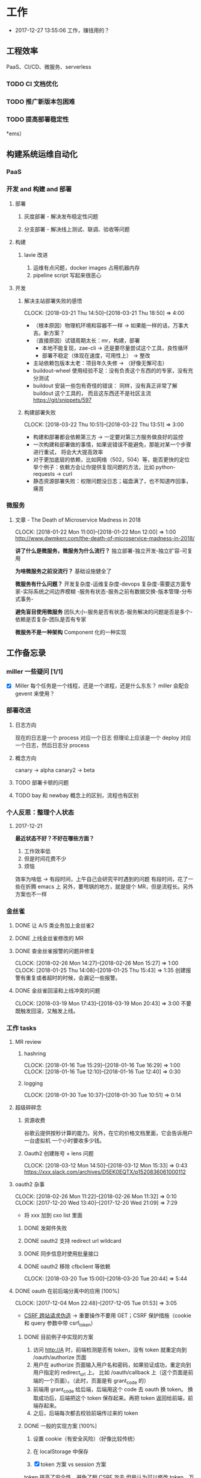 * 工作

- 2017-12-27 13:55:06 工作，赚钱用的？

** 工程效率

PaaS、CI/CD、微服务、serverless

*** TODO CI 文档优化
*** TODO 推广新版本包困难
*** TODO 提高部署稳定性
*ems）
** 构建系统运维自动化
*** PaaS
*** 开发 and 构建 and 部署
**** 部署
***** 灰度部署 - 解决发布稳定性问题
***** 分支部署 - 解决线上测试、联调、验收等问题
**** 构建
***** lavie 改进
1. 运维有点问题，docker images 占用机器内存
2. pipeline script 写起来很恶心

**** 开发
***** 解决主站部署失败的感悟
      CLOCK: [2018-03-21 Thu 14:50]--[2018-03-21 Thu 18:50] =>  4:00

:LOGBOOK:
星期三的时候，和 jych 一起解决 zhihu-web 部署物理机失败的问题。

问题大概描述：zhihu-web 新加了一个 Pillow 的依赖包，这是一个 C 扩展。
jych 提了 MR，构建成功，但是在测试环境部署物理机的时候，发现失败。
失败日志少的可怜：（jych 于上午 11 左右 oncall）

#+BEGIN_SRC quote
部署物理机 (devservice01.dev.rack.zhihu.com)
开始于 2018-03-21 13:04:09，耗时 35 秒

[13:04:08] Usopp 任务 601dd7b8-b76f-49d9-abab-71e1f7b49a46 开始执行。
[13:04:44] check health failed, deploy ended.
#+END_SRC

jych 看了这东西一脸蒙蔽，我也是...
上机器看日志，发现是找不到 libjpeg.so.8

1. 于是让 jych 在物理机上安装 - 不行
2. google + 看 Pillow 文档发现 5.0.0 版本不支持 jessie，回复 jych
   jych 接着试了 3.4、3.1，2.8 等版本，都不行。
   （其中大概花了个把小时，于是下午就坐一起 debug）
3. 之后发现在物理机上手动构建可以成功
   zhihu-web 构建的镜像是 Debian 7，而物理机是 Debian 8
   确认是环境不一致导致的失败。
4. 尝试使用 wheel 包，避免环境问题。
5. zhihu-web 必须使用缓存
5. buildout.wheel 依赖 pip
6. hack + hack 没啥好记录的
:END:

- （根本原因）物理机环境和容器不一样 -> 如果能一样的话，万事大吉。新方案？
- （直接原因）试错周期太长：mr，构建，部署
  - 本地不能复现，zae-cli -> 还是要尽量尝试这个工具，良性循环
  - 部署不稳定（体现在速度，可用性上） -> 整改
- 主站依赖包版本太老：项目年久失修 -> （好像无懈可击）
- buildout-wheel 使用经验不足：没有负责这个东西的的专家，没有充分测试
- buildout 安装一些包有奇怪的错误： 同样，没有真正非常了解 buildout 这个工具的，
  而且这东西还不是社区主流
  https://git/snippets/597

***** 构建部署失败
      CLOCK: [2018-03-22 Thu 10:51]--[2018-03-22 Thu 13:51] =>  3:00

- 构建和部署都会依赖第三方 -> 一定要对第三方服务做良好的监控
- 一次构建和部署做的事情，如果说错误不能避免，那能对某一个步骤进行重试，
  将会大大提高效率
- 对于更加底层的依赖，比如网络（502，504）等，能否更快的定位
  举个例子：依赖方会让你提供复现问题的方法，比如 python-requests -> curl
- 静态资源部署失败：权限问题没日志；磁盘满了，也不知道咋回事，痛苦

*** 微服务

**** 文章 - The Death of Microservice Madness in 2018
     CLOCK: [2018-01-22 Mon 11:00]--[2018-01-22 Mon 12:00] =>  1:00
[[http://www.dwmkerr.com/the-death-of-microservice-madness-in-2018/]]

*讲了什么是微服务，微服务为什么流行？*
独立部署-独立开发-独立扩容-可复用

*为啥微服务之前没流行？*
基础设施健全了

*微服务有什么问题？*
开发复杂度-运维复杂度-devops 复杂度-需要这方面专家-实际系统之间边界模糊
-服务有状态-服务之前有数据交换-版本管理-分布式事务-

*避免盲目使用微服务*
团队大小-服务是否有状态-服务解决的问题是否是多个-依赖是否复杂-团队是否有专家

*微服务不是一种架构*
Component 化的一种实现

** 工作备忘录
*** miller 一些疑问 [1/1]
- [X] Miller 每个任务是一个线程，还是一个进程，还是什么东东？
  miller 会配合 gevent 来使用？

*** 部署改进
**** 日志方向
现在的日志是一个 process 对应一个日志
但理论上应该是一个 deploy 对应一个日志，然后日志分 process
**** 概念方向
canary -> alpha
canary2 -> beta
**** TODO 部署卡顿的问题
**** TODO bay 和 newbay 概念上的区别，流程也有区别
*** 个人反思：整理个人状态
**** 2017-12-21

*最近状态不好？不好在哪些方面？*

1. 工作效率低
2. 但是时间花费不少
3. 烦恼

效率为啥低 ->
有段时间，上午自己会研究平时遇到的问题
有段时间，花了一些在折腾 emacs 上
另外，要甩锅的地方，就是提个 MR，但是流程长。另外方案也不一样
*** 金丝雀
**** DONE 让 A/S 类业务加上金丝雀2
**** DONE 上线金丝雀修改的 MR

**** DONE 查金丝雀报警的问题并修复
     CLOSED: [2018-02-26 Mon 15:27]
     CLOCK: [2018-02-26 Mon 14:27]--[2018-02-26 Mon 15:27] =>  1:00
     CLOCK: [2018-01-25 Thu 14:08]--[2018-01-25 Thu 15:43] =>  1:35
创建报警有重复或者超时的时候，会漏记一些报警。

**** DONE 金丝雀回滚和上线冲突的问题
     CLOCK: [2018-03-19 Mon 17:43]--[2018-03-19 Mon 20:43] =>  3:00
不要既触发回滚，又触发上线。
*** 工作 tasks
**** MR review
***** hashring
     CLOCK: [2018-01-16 Tue 15:29]--[2018-01-16 Tue 16:29] =>  1:00
     CLOCK: [2018-01-16 Tue 12:10]--[2018-01-16 Tue 12:40] =>  0:30

***** logging
      CLOCK: [2018-01-30 Tue 10:37]--[2018-01-30 Tue 10:51] =>  0:14

**** 超级碎碎念
***** 资源收费
谷歌云提供按秒计算的能力。另外，在它的价格文档里面，它会告诉用户一台虚拟机
一个小时要收多少钱。

***** Oauth2 创建账号 + lens 问题
      CLOCK: [2018-03-12 Mon 14:50]--[2018-03-12 Mon 15:33] =>  0:43
https://xxx.slack.com/archives/D5EK0EQTX/p1520836061000112

**** oauth2 杂事
     CLOCK: [2018-02-26 Mon 11:22]--[2018-02-26 Mon 11:32] =>  0:10
     CLOCK: [2017-12-20 Wed 13:40]--[2017-12-20 Wed 21:09] =>  7:29
- 将 xxx 加到 cxo list 里面

***** DONE 发邮件失败
***** DONE oauth2 支持 redirect url wildcard
      CLOSED: [2017-12-28 Thu 08:56]
***** DONE 同步信息时使用批量接口
***** DONE oauth2 移除 cfbclient 等依赖
      CLOCK: [2018-03-20 Tue 15:00]--[2018-03-20 Tue 20:44] =>  5:44

**** DONE oauth 在前后端分离中的应用 [100%]
    CLOCK: [2017-12-04 Mon 22:48]--[2017-12-05 Tue 01:53] =>  3:05

- [[https://zh.wikipedia.org/wiki/%E8%B7%A8%E7%AB%99%E8%AF%B7%E6%B1%82%E4%BC%AA%E9%80%A0-][CSRF 跨站请求伪造]] -> 重要操作不要用 GET；CSRF 保护措施（cookie 和 query 参数中带 csrf_token）


***** DONE 目前例子中实现的方案
      CLOSED: [2018-01-08 Mon 18:22]
1. 访问 http://A 时，前端检测是否有 token，没有 token 就重定向到 /oauth/authorize 页面
2. 用户在 authorize 页面输入用户名和密码，如果验证成功，重定向到用户指定的 redirect_url 上。
   比如 /oauth/callback 上（这个页面是前端的一个页面）。（此时，页面是有 grant_code 的）
3. 前端用 grant_code 给后端，后端用这个 code 去 oauth 换 token。
   换取成功后，后端把这个 token 保存起来。再把 token 返回给前端，前端存起来。
4. 之后，后端每次都去校验前端传过来的 token

***** DONE 一般的实现方案 [100%]
1. 设置 cookie（有安全风险）（好像比较传统）
2. 在 localStorage 中保存

3. [X] token 方案 vs session 方案
token 提高了安全性，避免了额 CSRF 攻击
但是认为可以修改 token，万一踩狗屎了呢？

- [X] 传统 token 方案 vs JWT
jwt 是个自包含的东西，服务端不需要去查数据库来验证这个东西是否正确。
人为不方便修改 jwt。

***** DONE SSO 实现方案
思路：[[https://segmentfault.com/a/1190000005357718]]

A,B 是应用服务器。L 是认证服务器。
客户端存一个 L 分发下去的 session_id。
A 检测客户端是否有 session_id_a，没有让 L 去验证，验证完之后，设置一个 session_id_a。
B 同理。

**** DONE Performance Review
     DEADLINE: <2018-01-03 Wed>
     CLOCK: [2018-01-03 Wed 13:20]--[2018-01-03 Wed 13:52] =>  0:32

**** DONE OKR Review
     CLOSED: [2018-01-03 Wed 16:09] DEADLINE: <2018-01-03 Wed>
确认一下 OKR 细节

**** DONE 梳理机器人账号
     CLOSED: [2018-01-04 Thu 15:24]
     CLOCK: [2018-01-04 Thu 15:00]--[2018-01-04 Thu 16:30] =>  1:30
     CLOCK: [2018-01-04 Thu 11:00]--[2018-01-04 Thu 12:00] =>  1:00
ZAE-386

**** DONE [#C] 把机器人账号单独放一个组
     CLOSED: [2018-02-05 Mon 17:51]
**** DONE 计算 P95 of task reserved time
     CLOSED: [2018-01-04 Thu 21:04]
     CLOCK: [2018-01-04 Thu 17:01]--[2018-01-04 Thu 21:03] =>  4:02

percentileOfSeries 配合 gauge 使用
**** DONE 周报补一下 task 链接
     CLOSED: [2018-01-08 Mon 18:28]
**** DONE [#A] 离线任务滚动部署
     CLOSED: [2018-03-15 Thu 16:48]
    CLOCK: [2017-12-19 Tue 14:11]--[2017-12-19 Tue 19:44] =>  5:33
    CLOCK: [2017-12-19 Tue 14:09]--[2017-12-19 Tue 14:11] =>  0:02
    CLOCK: [2017-12-18 Mon 20:02]--[2017-12-18 Tue 20:30] =>  0:28
    CLOCK: [2017-12-15 Fri 17:10]--[2017-12-15 Fri 20:03] =>  2:53
    CLOCK: [2017-12-14 Thu 17:00]--[2017-12-14 Thu 22:58] =>  5:58
    CLOCK: [2017-12-13 Wed 16:52]--[2017-12-13 Web 19:00] =>  2:08
    CLOCK: [2017-12-13 Wed 14:39]--[2017-12-13 Wed 16:40] =>  2:01
    CLOCK: [2018-02-07 Wed 11:03]--[2018-02-07 Wed 19:03] =>  8:00

***** 一些基本认识（基础逻辑）

1. 一个版本的生命周期
| 没上线    | 灰度中 | 上线了  | 下线了    |
|-----------+--------+---------+-----------|
| Candidate | Canary | Releasd | Destroyed |

如果已经部署过 newbay 了
|          | percent | t<10 gc | release canary | t>10 gc |
| initial  |       0 | Y       | N/A            | Y       |
| rolling  |   0-100 | N       | Y              | N       |
| released |   0-100 | N       | N              | N       |
| obsolete |       0 | N       | N/A            | Y       |

构建 -> (Artifact) -> Candidate -> 测试环境 -> 办公室环境 -> 生产环境
DEV -> Testing -> tarball -> alpha -> beta -> RC -> Release

生产环境：-> 灰度 -> 上线。上线失败和成功

1. *假设 Alpha 对应 Canary1，Beta 对应 Canary2*
那么有三种环境：Testing/Office/Production
每个版本有几个状态：Alpha(Canary1)/Beta(Canary2)/Release(Production) - RC(正在上线的版本)

2. *canary 应该被看做百分比，而不应该看做 stage*
看做 stage 有很多麻烦... 比如:
set_stage_version('canary', 'xxx')  # 失败的设计
set_version('Production', 'xxx', percent=20)  # 成功

3. *一个 version 有多个 stage，stage 是 version 的属性*

4. 上线状态和 Stage 概念是正交，还是咋样？

一个版本需要状态有哪些： Ready -> Canary -> Releasing -> Released -> Outdated

|            | 正在上线 | 已经上线   | 已经下线 |
| production | RC       | Released   | Outdated |
| canary     | ____     | Canary     | Outdated |
| office     | ____     | office/(R) | Outdated |
| testing    | ____     | testing(R) | Outdated |

正交的缺点：
1. 有些正交结果没有意义

假设以后使用百分比：
这种情况有点问题，不能判断哪个是生产环境。（没有办法明确的表明，当前处于灰度阶段）
| v1 | PROD | 已经上线 | 20% |
| v2 | PROD | 已经上线 | 80% |

| v1 | PROD | 正在上线 | 30% |
| v2 | PROD | 已经上线 | 70%  |

假设
| v1 | PROD | Canary   | 20% |
| v2 | PROD | Released | 20% |

| v1 | PROD | Releasing | 20% |
| v2 | PROD | Released  | 80% |

***** DONE 滚动部署方案
     CLOCK: [2017-12-22 Fri 11:00]--[2017-12-22 Fri 17:34] =>  6:34

部署就是一个发布的过程。
发包的过程，熟悉吗？发布和发包过程是不是比较类似呢？
发布和代码变更过程是不是类似呢？也有点类似 Release/Canary/ReleaseCandidate

***** DONE 一个 stage 对应多个 version
      CLOSED: [2018-01-11 Thu 18:11]
1. 理论上可以
2. stage_version_map 干了啥？
3. 存在两个 production version -> 没办法判断金丝雀版本是否与生产环境版本一样，没办法回滚金丝雀
    1. 如果只有离线任务的话，就无所谓
    2. 不会滚，并进行提醒
4. 存在两个 production 版本，部署金丝雀时，不知道该缩放哪个版本
    1. 只增不减（如果只有离线任务，也不会有这个问题）

实际证明：不太可行。一个 stage 必须要有一个主版本，
扩容的时候总不能两个都扩把？（其实两个都扩也没有多大问题把）

***** DONE 实现离线任务滚动部署
      CLOSED: [2018-01-08 Mon 17:08]
***** DONE review+修改
      CLOSED: [2018-01-11 Thu 18:11]
      CLOCK: [2018-01-08 Mon 16:08]--[2018-01-08 Mon 16:48] =>  0:40

***** 讨论旧版本只 scale down
      CLOCK: [2018-02-26 Mon 11:36]--[2018-02-26 Mon 12:04] =>  0:28

***** DONE 新的滚动部署策略实现
      CLOCK: [2018-02-27 Tue 14:05]--[2018-02-27 Tue 23:00] =>  8:55

***** DONE 新版本 scale 的时候，不要超过目标值
      CLOSED: [2018-03-15 Thu 16:56]
jira:NAMI-93
**** DONE [#B] python3.6 for jessie
     CLOSED: [2018-01-11 Thu 17:16]
     CLOCK: [2018-01-11 Thu 11:12]--[2018-01-11 Thu 15:55] =>  4:43
     CLOCK: [2018-01-10 Wed 11:12]--[2018-01-10 Wed 20:24] =>  9:12
     CLOCK: [2018-01-05 Fri 15:36]--[2018-01-05 Fri 18:30] =>  2:54
***** DONE python3.6-dev 包？
      CLOSED: [2018-01-11 Thu 15:55]
***** DONE 各种编译选项都有啥用？
      CLOSED: [2018-01-11 Thu 15:13]

- *--with-fpectl*

#+BEGIN_QUOTE
allowing the user to turn on the generation of SIGFPE whenever
any of the IEEE-754 exceptions Division by Zero, Overflow,
or Invalid Operation occurs
#+END_QUOTE

- *--enable-loadable-sqlite-extensions*
enabled in other building

- *--enable-shared*
generate libpython3.6.so in /usr/lib path, which is need for
compile other python packages

- *--with-system-ffi*
other building also enable this

- *--enable-optimizations*
https://github.com/python/cpython#id5

- *--with-dbmliborder=bdb:gdbm*
- *--with-computed-gotos*

***** DONE 搞清楚各大 python 包有什么用？
      CLOSED: [2018-01-11 Thu 15:55]
***** DONE 搞清楚官方包是怎样打的？
      CLOSED: [2018-01-11 Thu 15:55]

#+BEGIN_SRC shell
gnuArch="$(dpkg-architecture --query DEB_BUILD_GNU_TYPE)" \
&& ./configure \
--build="$gnuArch" \
--enable-loadable-sqlite-extensions \
--enable-shared \
--enable-ipv6 \
--with-system-expat \
--with-system-ffi \
--without-ensurepip \
--enable-optimizations

make
sudo make install DESTDIR=/tmp/py3tmp

sudo fpm -s dir -t deb -n python3.6 -v 3.6.3 -C /tmp/py3tmp \
-p python3.6_VERSION_ARCH.deb \
-d libreadline-dev \
-d libffi-dev \
-d libssl-dev \
-d libexpat-dev \
-d libsqlite3-dev \
-d dpkg-dev \
-d tcl-dev \
-d tk-dev \
-x usr/local/bin/2to3
+END_SRC

*python2 和 python3 包的一些可执行文件有冲突*
fpm 指定 conflicts：可以指定和某个包冲突，提示用户卸载那个包
fpm 可以指定 exclude 某个文件 =-x= 选项

*python shell 不能使用 C-a*
预先安装 libreadline-dev 再 configure
ps: libreadline-dev 依赖了 libreadline6-dev

*PGO 编译选项*

***** DONE 尝试 backporting 官方的 Python 3 包
      CLOCK: [2018-03-13 Thu 10:00]--[2018-03-13 Thu 18:00] =>  8:00
按照 [[https://wiki.debian.org/SimpleBackportCreation][Debian backporting 教程]] 指导，尝试 backport Debian buster Python3.6。

实践会遇到两个问题：

- jessie 中 libmpdec2 版本是 2.4.1，而 Python3.6 会 Breaks << 2.4.2 的 libmpdec2，
这是一个问题，但是它是可以被解决的。libmpdec2 2.4.2 相对于 2.4.1 只有几个 bugfix，
理论上可以比较安全将 libmpdec2 也 backport 一下，实践证明确实可以比较轻松的 backporting 2.4.2。
- 第二个问题目前还没有方法可以解决。在 buster 中，Python3.6 和 Python3-distutils 是循环依赖的。
目前没有什么简单的办法可以 backport 这两个东西，可能需要一些更加专业的手段才能完成这两个包的 backporting...

***** DONE 关于 Python 3 镜像的问题
      CLOCK: [2018-03-20 Tue 11:20]--[2018-03-20 Tue 14:39] =>  3:19
1. 升级 python3/jessie，将 Python 3 的版本升级到 3.6.4
   镜像没版本绝对是个 bad idea.

**** DONE [#B] pipenv vs buildout vs ...
     CLOSED: [2018-01-25 Thu 13:48]
     CLOCK: [2018-01-23 Tue 10:59]--[2018-01-25 Thu 10:48] => 47:49
     CLOCK: [2018-01-22 Mon 13:34]--[2018-01-22 Mon 20:34] =>  7:00
     CLOCK: [2018-01-19 Fri 16:16]--[2018-01-19 Mon 20:56] =>  4:40
     CLOCK: [2018-01-16 Tue 13:00]--[2018-01-16 Tue 14:00] =>  1:00
     CLOCK: [2018-01-15 Tue 11:00]--[2018-01-15 Tue 17:38] =>  6:38

**** DONE 容器组回收策略文档
     CLOSED: [2018-01-08 Mon 15:43]
     CLOCK: [2018-01-08 Mon 13:49]--[2018-01-08 Mon 15:43] =>  1:54
**** DONE 把 artifacts MR 后续事情搞定
**** DONE 应用级别修改限制
**** DONE nami 打指标
     CLOCK: [2018-01-16 Tue 17:07]--[2018-01-16 Tue 20:07] =>  3:00
**** DONE 2018-1-17 一天折腾
     CLOCK: [2018-01-17 Wed 12:30]--[2018-01-17 Wed 18:02] =>  5:32
- 讨论 nami celery
- CI 上传包出了问题
- 部署打点图表
- oncall

**** DONE 机器人账号单独分组
     CLOSED: [2018-01-19 Fri 10:47]
oauth2-5
**** DONE 大概搞懂 buildout 的原理
     CLOCK: [2018-01-19 Fri 11:26]--[2018-01-19 Fri 16:09] =>  4:43
     CLOCK: [2018-01-18 Fri 10:26]--[2018-01-18 Fri 20:26] => 10:00
基于 setuptools 重写了 easy_install

**** DONE [#A] app 级别的环境变量
     CLOSED: [2018-02-05 Mon 17:51]
     CLOCK: [2018-01-29 Mon 14:18]--[2018-01-29 Mon 19:58] =>  5:40
     CLOCK: [2018-01-25 Thu 15:58]--[2018-01-25 Mon 20:54] =>  4:56
**** DONE [#B] 给外包同学新建账号
     CLOSED: [2018-02-01 Thu 14:14]
我们主要要解决的问题是什么？是安全问题，还是外包同学
访问内部系统是否方便的问题？
如果是安全问题，新方案也没有解决。
如果是使用问题，现在其实也就麻烦一点？另外，具体的使用场景是什么？

1. HR 为什么不管理外包同学？
如果由 HR 来统一管理的话，就可以有一套统一的流程
我们来管的话，就需要多很多沟通
（比如他们也没有在北森系统里面存在）
2. 需不需要考虑安全问题？谁来管？
目前的状况，新建了账号之后，和之前使用一个机器人账号有什么区别

会议结论：目前主要是要解决外包同学的使用问题。另外，使用每个外包同学
使用各自的账号，出了问题，也更方便排查。其它的安全问题暂时没办法解决。

**** DONE 简单了解 redux 是个啥东西？
     CLOSED: [2018-02-01 Thu 15:19]
     CLOCK: [2018-02-01 Thu 14:19]--[2018-02-01 Thu 15:19] =>  1:00
这狗东西硬要说自己 Simple，结果文档里面到处都要人去看 Flux...

- =Actions= are payloads of information that send data from your application to your store.
- =Action creators= functions that create actions.
- =Reducers= specify how the application's state changes in response to actions sent to the store.
- =Store= 把上面几个东西结合到一起 -> 项目代码中的 @connect 就是这个东西的运用

（真的 hold 不住...）
**** DONE 协助 newbay 迁移

假设一个 unit 在 newbay 上存在 1 个版本：那么，nami 不需要管它 。

假设一个 unit 在 newbay 上存在多个版本：
这个 unit 势必是走 nami 部署过，那么，nami 知道线上是哪个版本。
这时，nami 从 bay 获取这个 unit 所有的容器组，将非线上版本干掉。
**** DONE 支持 HDFS [4/4]                                              :work:
***** DONE CI 传输 s3 URL
     CLOCK: [2017-12-05 Tue 15:45]--[2017-12-05 Tue 17:59] =>  2:14
     CLOCK: [2017-12-05 Tue 10:49]--[2017-12-05 Tue 15:33] =>  4:44
     CLOCK: [2017-12-04 Mon 14:12]--[2017-12-04 Mon 15:00] =>  0:48

***** DONE 研究容器 DNS 解析失败的问题
     CLOCK: [2017-12-05 Tue 15:05]--[2017-12-05 Tue 20:05] =>  5:00
1. 控制变量法
2. route 的作用：route 是 IP 层面的东西；而 DNS 解析是 UDP 层面的东西。
   - IP 是网络层：看 route
   - TCP/UDP 是传输层：dns 解析等
3. netstat 的一个应用
   =udp    0      0 0.0.0.0:53    0.0.0.0:*   1434/dnsmasq=
   好像没啥好说的

***** DONE 开发生产环境均可以访问 HDFS
     CLOCK: [2017-12-06 Wed 14:00]--[2017-12-06 Wed 18:02] =>  4:02
1. HTTP status code: 307 vs 303
307 接受 POST/PUT 等请求
303 会建议你转成 GET 请求

2. Nginx 可以自动转发 307 请求吗？
   可以，一种方案：https://serverfault.com/a/792035

3. nginx 可以配置 standby upstream 吗？

***** DONE 部署系统兼容 HDFS 方案
     CLOCK: [2017-12-06 Wed 18:05]--[2017-12-06 Wed 19:23] =>  1:18

嗅觉：一个函数太长，应该有问题；引入的依赖太多或者太大，应该是有问题的。大概是这样吧...3

1. 放在 model 下，要嵌套两层概念：
artifact/storage: aws, hdfs
artifact/type: static, tarball

2. HDFS/AWS 保持相同的方法


[[https:https://mdn.mozillademos.org/files/13785/HTTPRedirect.png][redirect 流程图]]
**** DONE redis 迁移
     CLOCK: [2018-03-14 Thu 15:57]--[2018-03-15 Thu 16:57] => 25:00
线上不推荐用多 db
**** DONE oauth 修改密码，不能重复
**** DONE 迁移 Oauth2 到 Python 3
     CLOSED: [2018-03-27 Tue 10:51]
     CLOCK: [2018-03-26 Mon 10:51]--[2018-03-26 Mon 22:51] => 12:00
     CLOCK: [2018-03-20 Tue 21:00]--[2018-03-20 Tue 22:00] =>  0:00
     CLOCK: [2018-03-19 Mon 11:52]--[2018-03-19 Mon 16:00] =>  4:08

1. 加上 tox 工具
   - tox 没办法识别 versions.cfg
   - 在 buildout 里面跑 tox 显得毫无意义
   - 在 tox 里面跑 buildout 呢？
2. 移除部分依赖
   - buildout 缓存的坑（six 库）
3. 删除无用代码
3. str/bytes/unicode
4. object
5. 'miao {}'.format(b'')
5. hashlib -> 用 bytes
6. sql -> largebinary/blob -> bytes
7. 脚本 + template（典型的比如：iteritems）
8. hasattr

**** DONE [#A] 部署出错，确认资源方
     CLOSED: [2018-04-16 一 14:06]
**** DONE readthedocs bugfix
     CLOSED: [2018-04-16 一 14:12]
=--use-wheel= flags are remove from pip install/wheel command

**** DONE Python 3 App 示例
     CLOCK: [2018-03-05 Mon 13:44]--[2018-03-05 Mon 15:16] =>  1:32
     CLOCK: [2018-03-05 Mon 10:50]--[2018-03-05 Mon 12:00] =>  1:10

- Python3 应用的缓存 -> pip 的缓存机制

缓存机制好像没有生效，但是构建速度非常快。
现在都是用 wheel，从 HDFS 或者 pypi 上拉，已经差不多了。

**** DONE master build - less call to gitlab
     CLOSED: [2018-04-26 四 14:28]
- [X] master build get_mr

**** TODO oauth-LDAP posixAccount
**** TODO Python __setstate__ 是干啥用的？
